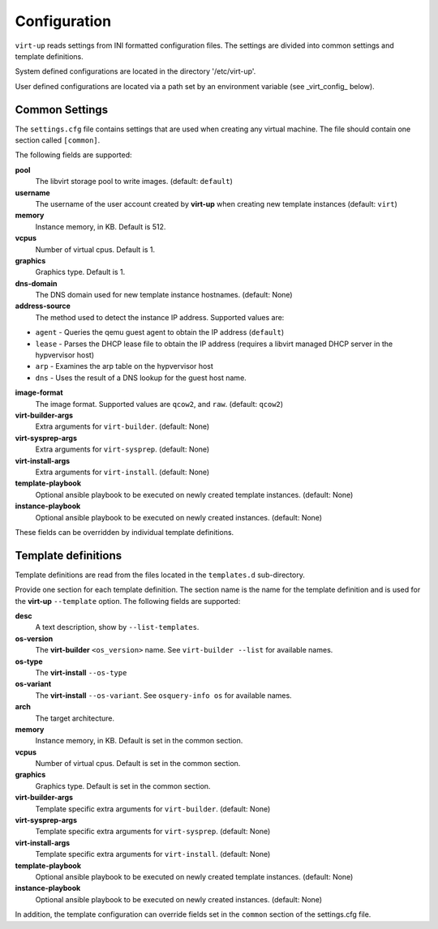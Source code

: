 Configuration
=============

``virt-up`` reads settings from INI formatted configuration files.  The settings
are divided into common settings and template definitions.

System defined configurations are located in the directory '/etc/virt-up'.

User defined configurations are located via a path set by an environment
variable (see _virt_config_ below).

Common Settings
---------------

The ``settings.cfg`` file contains settings that are used when creating any
virtual machine. The file should contain one section called ``[common]``.

The following fields are supported:

**pool**
  The libvirt storage pool to write images. (default: ``default``)

**username**
  The username of the user account created by **virt-up** when creating
  new template instances (default: ``virt``)

**memory**
  Instance memory, in KB. Default is 512.

**vcpus**
  Number of virtual cpus. Default is 1.

**graphics**
  Graphics type. Default is 1.

**dns-domain**
  The DNS domain used for new template instance hostnames. (default: None)

**address-source**
  The method used to detect the instance IP address. Supported values are:

*  ``agent`` - Queries the qemu guest agent to obtain the IP address (``default``)
*  ``lease`` - Parses the DHCP lease file to obtain the IP address (requires a libvirt managed DHCP server in the hypvervisor host)
*  ``arp``   - Examines the arp table on the hypvervisor host
*  ``dns``   - Uses the result of a DNS lookup for the guest host name.

**image-format**
  The image format. Supported values are ``qcow2``, and ``raw``. (default: ``qcow2``)

**virt-builder-args**
  Extra arguments for ``virt-builder``. (default: None)

**virt-sysprep-args**
  Extra arguments for ``virt-sysprep``. (default: None)

**virt-install-args**
  Extra arguments for ``virt-install``. (default: None)

**template-playbook**
  Optional ansible playbook to be executed on newly created template instances. (default: None)

**instance-playbook**
  Optional ansible playbook to be executed on newly created instances. (default: None)

These fields can be overridden by individual template definitions.

Template definitions
--------------------

Template definitions are read from the files located in the ``templates.d``
sub-directory.

Provide one section for each template definition. The section name is the name
for the template definition and is used for the **virt-up** ``--template``
option. The following fields are supported:

**desc**
  A text description, show by ``--list-templates``.

**os-version**
  The **virt-builder** ``<os_version>`` name. See ``virt-builder --list`` for available names.

**os-type**
  The **virt-install** ``--os-type``

**os-variant**
  The **virt-install** ``--os-variant``. See ``osquery-info os`` for available names.

**arch**
  The target architecture.

**memory**
  Instance memory, in KB. Default is set in the common section.

**vcpus**
  Number of virtual cpus. Default is set in the common section.

**graphics**
  Graphics type. Default is set in the common section.

**virt-builder-args**
  Template specific extra arguments for ``virt-builder``. (default: None)

**virt-sysprep-args**
  Template specific extra arguments for ``virt-sysprep``. (default: None)

**virt-install-args**
  Template specific extra arguments for ``virt-install``. (default: None)

**template-playbook**
  Optional ansible playbook to be executed on newly created template instances. (default: None)

**instance-playbook**
  Optional ansible playbook to be executed on newly created instances. (default: None)

In addition, the template configuration can override fields set in the ``common``
section of the settings.cfg file.
